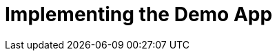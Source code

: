 [id='con-implementing-the-demo-app-{chapter}']
= Implementing the Demo App

//A concept module describes and explains things such as a product, subsystem, or feature -- what a customer needs to understand to do a task. A concept module may also explain how things relate and interact with other things. The use of graphics and diagrams can speed up understanding of a concept.

//* Look at nouns and noun phrases in related task modules and user story assemblies to find the concepts to explain to users.

//* A concept module in product documentation should explain only things that are visible to users.

//* If a product concept is interesting, but not visible to users, the concept probably does not require explanation in a concept module.

//* A concept module should NOT include numbered steps or other wording that instructs a user to execute a command or perform an action. Instead, put that information in a separate task module or user story assembly.